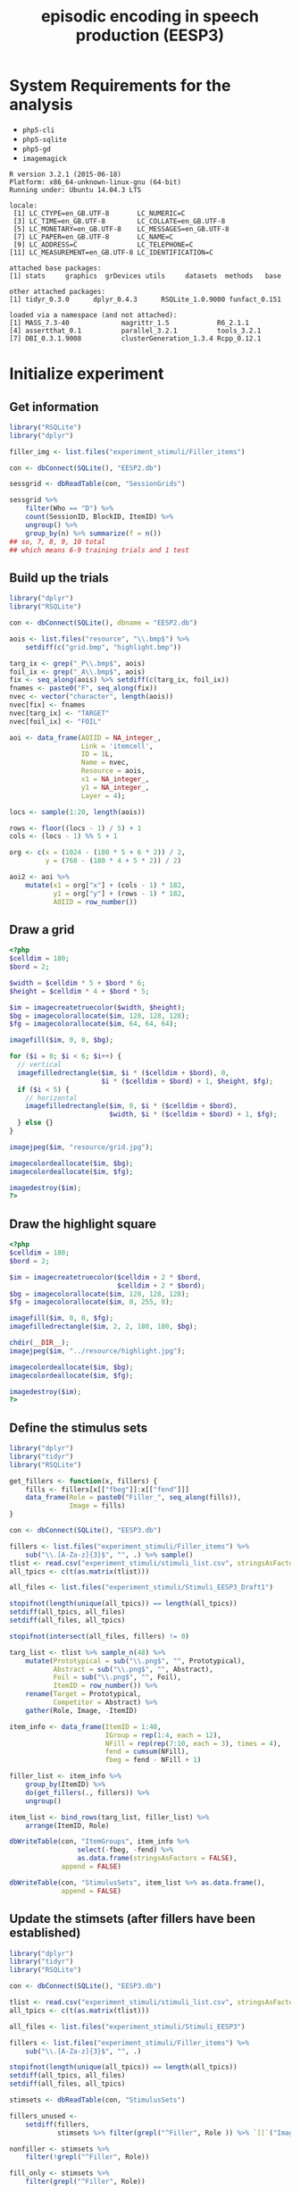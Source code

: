 #+TITLE: episodic encoding in speech production (EESP3)
#+PROPERTY: header-args:php :noweb yes

* System Requirements for the analysis

- =php5-cli=
- =php5-sqlite=
- =php5-gd=
- =imagemagick=

#+BEGIN_SRC R :exports results :results output
  library("funfact")
  library("RSQLite")
  library("dplyr")
  library("tidyr")

  sessionInfo()
#+END_SRC

#+RESULTS:
#+begin_example
R version 3.2.1 (2015-06-18)
Platform: x86_64-unknown-linux-gnu (64-bit)
Running under: Ubuntu 14.04.3 LTS

locale:
 [1] LC_CTYPE=en_GB.UTF-8       LC_NUMERIC=C              
 [3] LC_TIME=en_GB.UTF-8        LC_COLLATE=en_GB.UTF-8    
 [5] LC_MONETARY=en_GB.UTF-8    LC_MESSAGES=en_GB.UTF-8   
 [7] LC_PAPER=en_GB.UTF-8       LC_NAME=C                 
 [9] LC_ADDRESS=C               LC_TELEPHONE=C            
[11] LC_MEASUREMENT=en_GB.UTF-8 LC_IDENTIFICATION=C       

attached base packages:
[1] stats     graphics  grDevices utils     datasets  methods   base     

other attached packages:
[1] tidyr_0.3.0      dplyr_0.4.3      RSQLite_1.0.9000 funfact_0.151   

loaded via a namespace (and not attached):
[1] MASS_7.3-40             magrittr_1.5            R6_2.1.1               
[4] assertthat_0.1          parallel_3.2.1          tools_3.2.1            
[7] DBI_0.3.1.9008          clusterGeneration_1.3.4 Rcpp_0.12.1            
#+end_example


* Initialize experiment
** Get information

#+BEGIN_SRC R
  library("RSQLite")
  library("dplyr")

  filler_img <- list.files("experiment_stimuli/Filler_items")

  con <- dbConnect(SQLite(), "EESP2.db")

  sessgrid <- dbReadTable(con, "SessionGrids")

  sessgrid %>%
      filter(Who == "D") %>%
      count(SessionID, BlockID, ItemID) %>%
      ungroup() %>%
      group_by(n) %>% summarize(f = n())
  ## so, 7, 8, 9, 10 total
  ## which means 6-9 training trials and 1 test
#+END_SRC

** Build up the trials

#+BEGIN_SRC R
  library("dplyr")
  library("RSQLite")

  con <- dbConnect(SQLite(), dbname = "EESP2.db")

  aois <- list.files("resource", "\\.bmp$") %>%
      setdiff(c("grid.bmp", "highlight.bmp"))

  targ_ix <- grep("_P\\.bmp$", aois)
  foil_ix <- grep("_A\\.bmp$", aois)
  fix <- seq_along(aois) %>% setdiff(c(targ_ix, foil_ix))
  fnames <- paste0("F", seq_along(fix))
  nvec <- vector("character", length(aois))
  nvec[fix] <- fnames
  nvec[targ_ix] <- "TARGET"
  nvec[foil_ix] <- "FOIL"

  aoi <- data_frame(AOIID = NA_integer_,
                    Link = 'itemcell',
                    ID = 1L,
                    Name = nvec,
                    Resource = aois,
                    x1 = NA_integer_,
                    y1 = NA_integer_,
                    Layer = 4);

  locs <- sample(1:20, length(aois))

  rows <- floor((locs - 1) / 5) + 1
  cols <- (locs - 1) %% 5 + 1

  org <- c(x = (1024 - (180 * 5 + 6 * 2)) / 2,
           y = (768 - (180 * 4 + 5 * 2)) / 2)

  aoi2 <- aoi %>%
      mutate(x1 = org["x"] + (cols - 1) * 182,
             y1 = org["y"] + (rows - 1) * 182,
             AOIID = row_number())

#+END_SRC

** Draw a grid

#+BEGIN_SRC php :tangle scripts/grid.php
  <?php
  $celldim = 180;
  $bord = 2;

  $width = $celldim * 5 + $bord * 6;
  $height = $celldim * 4 + $bord * 5;

  $im = imagecreatetruecolor($width, $height);
  $bg = imagecolorallocate($im, 128, 128, 128);
  $fg = imagecolorallocate($im, 64, 64, 64);

  imagefill($im, 0, 0, $bg);

  for ($i = 0; $i < 6; $i++) {
    // vertical
    imagefilledrectangle($im, $i * ($celldim + $bord), 0,
                         $i * ($celldim + $bord) + 1, $height, $fg);
    if ($i < 5) {
      // horizontal
      imagefilledrectangle($im, 0, $i * ($celldim + $bord),
                           $width, $i * ($celldim + $bord) + 1, $fg);
    } else {}
  }

  imagejpeg($im, "resource/grid.jpg");

  imagecolordeallocate($im, $bg);
  imagecolordeallocate($im, $fg);

  imagedestroy($im);
  ?>
#+END_SRC


** Draw the highlight square

#+BEGIN_SRC php :tangle scripts/highlightsquare.php
  <?php
  $celldim = 180;
  $bord = 2;

  $im = imagecreatetruecolor($celldim + 2 * $bord,
                             $celldim + 2 * $bord);
  $bg = imagecolorallocate($im, 128, 128, 128);
  $fg = imagecolorallocate($im, 0, 255, 0);

  imagefill($im, 0, 0, $fg);
  imagefilledrectangle($im, 2, 2, 180, 180, $bg);

  chdir(__DIR__);
  imagejpeg($im, "../resource/highlight.jpg");

  imagecolordeallocate($im, $bg);
  imagecolordeallocate($im, $fg);

  imagedestroy($im);
  ?>
#+END_SRC


** Define the stimulus sets

#+BEGIN_SRC R
  library("dplyr")
  library("tidyr")
  library("RSQLite")

  get_fillers <- function(x, fillers) {
      fills <- fillers[x[["fbeg"]]:x[["fend"]]]
      data_frame(Role = paste0("Filler_", seq_along(fills)),
                 Image = fills)
  }

  con <- dbConnect(SQLite(), "EESP3.db")

  fillers <- list.files("experiment_stimuli/Filler_items") %>%
      sub("\\.[A-Za-z]{3}$", "", .) %>% sample()
  tlist <- read.csv("experiment_stimuli/stimuli_list.csv", stringsAsFactors = FALSE)
  all_tpics <- c(t(as.matrix(tlist)))

  all_files <- list.files("experiment_stimuli/Stimuli_EESP3_Draft1")

  stopifnot(length(unique(all_tpics)) == length(all_tpics))
  setdiff(all_tpics, all_files)
  setdiff(all_files, all_tpics)

  stopifnot(intersect(all_files, fillers) != 0)

  targ_list <- tlist %>% sample_n(48) %>%
      mutate(Prototypical = sub("\\.png$", "", Prototypical),
             Abstract = sub("\\.png$", "", Abstract),
             Foil = sub("\\.png$", "", Foil),
             ItemID = row_number()) %>%
      rename(Target = Prototypical,
             Competitor = Abstract) %>%
      gather(Role, Image, -ItemID)

  item_info <- data_frame(ItemID = 1:48,
                          IGroup = rep(1:4, each = 12),
                          NFill = rep(rep(7:10, each = 3), times = 4),
                          fend = cumsum(NFill),
                          fbeg = fend - NFill + 1)

  filler_list <- item_info %>%
      group_by(ItemID) %>%
      do(get_fillers(., fillers)) %>%
      ungroup()

  item_list <- bind_rows(targ_list, filler_list) %>%
      arrange(ItemID, Role)

  dbWriteTable(con, "ItemGroups", item_info %>%
                   select(-fbeg, -fend) %>%
                   as.data.frame(stringsAsFactors = FALSE),
               append = FALSE)

  dbWriteTable(con, "StimulusSets", item_list %>% as.data.frame(),
               append = FALSE)
#+END_SRC

** Update the stimsets (after fillers have been established)

#+BEGIN_SRC R
  library("dplyr")
  library("tidyr")
  library("RSQLite")

  con <- dbConnect(SQLite(), "EESP3.db")

  tlist <- read.csv("experiment_stimuli/stimuli_list.csv", stringsAsFactors = FALSE)
  all_tpics <- c(t(as.matrix(tlist)))

  all_files <- list.files("experiment_stimuli/Stimuli_EESP3")

  fillers <- list.files("experiment_stimuli/Filler_items") %>%
      sub("\\.[A-Za-z]{3}$", "", .)

  stopifnot(length(unique(all_tpics)) == length(all_tpics))
  setdiff(all_tpics, all_files)
  setdiff(all_files, all_tpics)

  stimsets <- dbReadTable(con, "StimulusSets")

  fillers_unused <-
      setdiff(fillers,
              stimsets %>% filter(grepl("^Filler", Role )) %>% `[[`("Image"))

  nonfiller <- stimsets %>%
      filter(!grepl("^Filler", Role))

  fill_only <- stimsets %>%
      filter(grepl("^Filler", Role))

  new_itms <- tlist %>%
      as.matrix() %>%
      sub("\\.png", "", .) %>%
      as.data.frame(stringsAsFactors = FALSE) %>%
      rename(Target = Prototypical, Competitor = Abstract) %>%
      mutate(old_id = row_number()) %>%
      gather(Role, Image, -old_id)

  matchup <- filter(new_itms, Role == "Target") %>%
      inner_join(stimsets %>% filter(Role == "Target"), "Image") %>%
      select(ItemID, old_id)

  fixed <- new_itms %>% inner_join(matchup) %>%
      select(ItemID, Role, Image) %>%
      bind_rows(fill_only) %>%
      arrange(ItemID)

  ## stimsets[["Image"]] <- sub("^calendar_office", "lighter_flame", stimsets[["Image"]])
  ## stimsets[["Image"]] <- sub("^calendar_advent", "lighter_noflame", stimsets[["Image"]])
  ## stimsets[["Image"]] <- sub("^waldo_foil", "flask_foil", stimsets[["Image"]])
  ## stimsets[["Image"]] <- sub("^chopsticks_filler$", sample(fillers_unused, 1), stimsets[["Image"]])
  ## stimsets[["Image"]] <- sub("^Iphone_filler", sample(fillers_unused, 1), stimsets[["Image"]])

  dbWriteTable(con, "StimulusSets", fixed %>% as.data.frame(stringsAsFactors),
               append = FALSE, overwrite = TRUE)
#+END_SRC


** Events and watches (copy from EESP2)

#+BEGIN_SRC R
  library("RSQLite")

  con <- dbConnect(SQLite(), dbname = "EESP2.db")

  evt <- dbReadTable(con, "Event")
  evt_arg <- dbReadTable(con, "EventArgs")

  wat <- dbReadTable(con, "Watch")
#+END_SRC


* Prepare the stimulus images

** Do all in one big batch script

#+BEGIN_SRC sh :tangle scripts/edit_pictures.sh :shebang "#!/bin/bash"
  scripts/move_images.sh
  R --vanilla < scripts/squareoff.R
  scripts/resize.sh
  scripts/to_jpg.sh
  php scripts/stimset_review.php
#+END_SRC

** Put all the files in the right places

- and make sure they are pngs

#+BEGIN_SRC sh :tangle scripts/move_images.sh :shebang "#!/bin/bash"
  mkdir -p tmpstim
  for f in experiment_stimuli/Filler_items/*.jpg experiment_stimuli/Filler_items/*.png experiment_stimuli/Stimuli_EESP3/*.png experiment_stimuli/Stimuli_EESP3/*.jpg
  do
      b=`basename $f .png`
      convert $f tmpstim/$b.png
  done
#+END_SRC

** Square off pictures

#+BEGIN_SRC R :tangle scripts/squareoff.R
  todo <- list.files("tmpstim", 
                     pattern=".png$", full.names=TRUE)

  ff <- lapply(todo, function(x) {
      f1 <- system(paste("identify -format '%w %h'", x), intern=TRUE)
        f2 <- as.numeric(strsplit(f1, " ")[[1]])
        return(list(fname=x, dim=f2))
    })

  gg <- unlist(lapply(ff, function(x) {
    dims <- x$dim
    dimdiff <- round((dims[2]-dims[1])/2)
    if (dimdiff < 0) {
      fstr <- paste("0x", abs(dimdiff), sep="")
    } else {
      fstr <- paste(abs(dimdiff), "x0", sep="")
    }
    cmdstr <- paste("mogrify -bordercolor white", "-border", fstr, x$fname)
    return(cmdstr)
  }))

  lapply(gg, system)
#+END_SRC

** Resize pictures

#+BEGIN_SRC sh :shebang "#!/bin/bash" :tangle scripts/resize.sh
  mkdir -p resource
  for f in tmpstim/*.png
  do
      b=`basename $f .png`
      convert $f -resize 180x180 resource/$b.bmp
  done
#+END_SRC

** Make a folder with jpeg versions

#+BEGIN_SRC sh :shebang "#!/bin/bash" :tangle scripts/to_jpg.sh
  mkdir -p imgjpg
  for f in resource/*.bmp
  do 
      b=`basename $f .bmp`
      convert $f imgjpg/$b.jpg
  done
#+END_SRC

** Generic PHP drawing functions

#+NAME: gridfns
#+BEGIN_SRC php
  function load_stimset($iid, $dbh, $phase) {
    $qry = "select StimulusSets.*, Pos from StimulusSets JOIN MainDisplays USING (ItemID, Role) WHERE Display = '".$phase."' AND ItemID=".$iid;
    // $qry = "SELECT * FROM StimulusSets WHERE ItemID=".$iid;
    $res = $dbh->query($qry);
    $res->setFetchMode(PDO::FETCH_ASSOC); 
    $i = 0;
    while ($row = $res->fetch()) {
      $itm[$row['Role']] = array($row['Image'], $row['Pos']);
    }
    $res = $dbh->query("SELECT Pos FROM MainDisplays WHERE Role='Crit' AND Display='".$phase."' AND ItemID=".$iid);
    $res->setFetchMode(PDO::FETCH_ASSOC);
    $row = $res->fetch();
    $p = $row['Pos'];
    $res = $dbh->query("SELECT * FROM StimulusSets WHERE (Role = 'Competitor' OR Role = 'Foil') AND ItemID=".$iid);
    $res->setFetchMode(PDO::FETCH_ASSOC);
    while ($row = $res->fetch()) {
      $itm[$row['Role']] = array($row['Image'], $p);
    }
    return($itm);
  }

  function place_image($fname, $sqr, $im, $bord = 2) {
    $size = 180;
    if ($bord == 0) {
      $size = 184;
    } else {}
    $img = imagecreatefromjpeg("../imgjpg/".$fname.".jpg");
    $row = floor(($sqr - 1) / 5);
    $col = ($sqr - 1) % 5;
    imagecopy($im, $img, $bord + $col * 182, $bord + $row * 182,
              0, 0, $size, $size);
    imagedestroy($img);
  }

  function make_stimset_review_display($itm, $iid) {
    $im = imagecreatefromjpeg("../resource/grid.jpg");
    place_image($itm['Target'][0], 1, $im);
    place_image($itm['Competitor'][0], 3, $im);
    place_image($itm['Foil'][0], 5, $im);
    $sqr = 11;  
    foreach ($itm as $k => $v) {
      if (($k != "Target") && ($k != "Competitor") && ($k != "Foil")) {
        place_image($v[0], $sqr++, $im);
      } else {}
    }
    imagejpeg($im, "../stimset_review/".str_pad($iid, 2, "0", STR_PAD_LEFT).".jpg");
    imagedestroy($im);
  }

  function make_stimset_display($itm, $cond, $iid, $dir) {
    $crit = $itm['Foil'];
    if ($cond == "comp") {
      $crit = $itm['Competitor'];
    } else {}
    $im = imagecreatefromjpeg("../resource/grid.jpg");
    place_image("../resource/highlight", $itm['Target'][1], $im, 0);
    place_image($itm['Target'][0], $itm['Target'][1], $im);
    place_image($crit[0], $crit[1], $im);
    // place_image($itm['Foil'][0], 5, $im);
    foreach ($itm as $k => $v) {
      if (($k != "Target") && ($k != "Competitor") && ($k != "Foil")) {
        place_image($v[0], $v[1], $im);
      } else {}
    }
    imagejpeg($im, "../".$dir."/".str_pad($iid, 2, "0", STR_PAD_LEFT).".jpg");
    imagedestroy($im);
  }
#+END_SRC

** Create displays for stimulus set review

#+BEGIN_SRC php :tangle scripts/stimset_review.php
  <?php
  chdir(__DIR__);  
  $dir = "sqlite:../EESP3.db";
  $dbh = new PDO($dir) or die("couldn't open");

  <<gridfns>>

  for ($i = 1; $i <= 48; $i++) {
    $itm = load_stimset($i, $dbh);
    make_stimset_review_display($itm, $i);
  }
  ?>
#+END_SRC


* Create the displays

- =StimulusSets= : 

| ItemID | 1-48 unique stimset identifier                      |
| Role   | Target, Competitor, Foil, Filler_X                  |
| Image  | Name of image file (basename, no path or extension) |

- =MainDisplays= : main display position configurations

| ItemID  | 1-48 unique stimset identifier |
| Display | Training or Test               |
| Role    | Target, Crit, Filler_X         |
| Pos     | position in the grid (1-20)    |

- =ItemGroups= : groups of items for counterbalancing

| ItemID | 1-48 unique stimset identifier |
| IGroup | 1-4 which group of items       |
| NFill  | number of filler images (7-10) |

- =StimLists= : assignment of items to condition across 4 lists

| VersID     | Which List Version (1-4)                 |
| ItemID     | 1-48 unique stimset id                   |
| Similarity | Low or high                              |
| ShiftDir   | Singleton_Contrast or Contrast_Singleton |

- =ListVers= : which 'master' stimlist each list is assigned to

| ListID | ListID (1 - 36)                                          |
| VersID | 1 - 4 ID of master stimulus list                         |
| CB     | counterbalancing order; 1 = low- > high, 2 = high -> low |

** Create prototypes and novel arrangements for each grid

#+BEGIN_SRC R
  library("dplyr")
  library("RSQLite")

  to_row <- function(x) floor((x - 1) / 5) + 1
  to_col <- function(x) (x - 1) %% 5 + 1

  configure_main_displays <- function(x) {
      calc_cb_dist <- function(y1, y2) { # cb = city block
          tloc <- c(to_row(y1), to_col(y1))
          cloc <- c(to_row(y2), to_col(y2))
          sum(abs(tloc - cloc))        
      }
      test <- data_frame(Display = "Test",
                 Role = c("Target", "Crit",
                     paste0("Filler_", seq_len(x[["NFill"]]))))
      cb_dist <- 0
      ## city-block distance between target and crit must be >= 4
      samp <- rep(NA_integer_, nrow(test))
      while (cb_dist < 4) {
          samp[] <- sample(1:20, nrow(test))
          cb_dist <- calc_cb_dist(samp[1], samp[2])
      }
      test[["Pos"]] <- samp
      remaining <- setdiff(1:20, test[["Pos"]])
      ## target in training trial should be an unoccupied square in test
      tloc2 <- sample(remaining, 1)
      newsq <- sample(setdiff(remaining, tloc2), ceiling(nrow(test) / 2) - 1)
      newsq2 <- sample(setdiff(1:20, c(tloc2, newsq)), nrow(test) - length(newsq) - 1)
      oth <- sample(c(newsq, newsq2))
      samp[] <- c(tloc2, oth)
      ## at least half of the squares at test were previously empty
      train <- test %>%
          mutate(Display = "Train",
                 Pos = samp)
      stopifnot(length(train[["Pos"]]) == length(unique(train[["Pos"]])))
      bind_rows(train, test)
  }

  con_d <- src_sqlite("EESP3.db")
  con <- dbConnect(SQLite(), "EESP3.db")

  igroups <- tbl(con_d, "ItemGroups") %>% collect()

  main_displays <- igroups %>%
      group_by(ItemID) %>%
      do(configure_main_displays(.))

  dbWriteTable(con, "MainDisplays", main_displays %>%
                   as.data.frame(stringsAsFactors = FALSE),
               overwrite = TRUE)
#+END_SRC

** Assign individual displays to condition across lists

#+BEGIN_SRC R
  library("dplyr")
  library("RSQLite")
  library("funfact") # http://github.com/dalejbarr/funfact

  con_d <- src_sqlite("EESP3.db")
  con <- dbConnect(SQLite(), "EESP3.db")

  linfo <- stim_lists(list(ivs = list(Similarity = c("High", "Low"),
                               ShiftDir = c("Singleton_Contrast",
                                   "Contrast_Singleton")),
                           n_item = 48)) %>%
           rename(ItemID = item_id, VersID = list_id)

  dbWriteTable(con, "StimLists",
               linfo, append = FALSE)
#+END_SRC

** Assign sessions to lists

#+BEGIN_SRC R
  library("dplyr")
  library("RSQLite")

  con_d <- src_sqlite("EESP3.db")
  con <- dbConnect(SQLite(), "EESP3.db")

  dbGetQuery(con, "DELETE FROM Session WHERE SessionID != 999")
  dbGetQuery(con, "DELETE FROM Subject WHERE SessionID != 999")

  listvers <- data_frame(VersID = rep(1:4, 9),
                         CB = c(rep(rep(1:2, each = 4), 4),
                                rep(1:2, each = 2))) %>%
     mutate(ListID = sample(row_number())) %>%
     arrange(ListID) %>%
     select(ListID, VersID, CB)

  sess <- data_frame(SessionID = 1:36,
                     ExpID = rep(1, 36),
                     ListID = 1:36,
                     Date = "2015-11-23 00:00:00",
                     Completion = "NO_DATA",
                     Host = NA_character_,
                     Comment = NA_character_,
                     Seed = NA_integer_)

  subj <- data_frame(SubjID = 1:36,
                     SessionID = 1:36,
                     SubjRoleID = rep(1, 36),
                     Gender = rep("X", 36),
                     Comment = NA_character_)

  dbWriteTable(con, "ListVers", listvers %>%
                   as.data.frame(stringsAsFactors = FALSE),
               overwrite = TRUE)

  dbWriteTable(con, "Session", sess %>%
                   as.data.frame(stringsAsFactors = FALSE),
               overwrite = FALSE, append = TRUE)

  dbWriteTable(con, "Subject", subj %>%
                   as.data.frame(stringsAsFactors = FALSE),
               overwrite = FALSE, append = TRUE)
#+END_SRC

** Create training grids varying on prototypes

This part invovles the sequencing of trials for the experiment.  It's
complicated.

Each participant completes 48 "series" of trials, with each having
7-10 patterns (6-9 training + 1 test).  Twenty-four of these series
are in the low-similarity condition, and 24 in the high-similarity
condition.  The low-similarity trials are all blocked together, as are
the high-similarity trials.

Here is where things get tricky.  The way that we do things is that we
divide up each of these two blocks into six training/test "sections",
and within each section, we intermingle the training and test trials
from four different series; for all but the final section, we will
also interleave four of the training trials from each of the next four
series.

# DIAGRAM OF TEST PHASES (sections 1-11)
#
# position [ 123456789012345 ]
#              T.. T.. T.. T
# series       122 233 344 4
#
# key: T = test
#      . = spot where final training occurs
# remaining slots have 3-4 training trials from series in next section      

Sections 1-11 of the 12 sections were built as follows.  First, the last
fifteen trials of the section were built.  These last fifteen trials
consisted of: (A) the four test trials from the 4 series, at serial
positions 3, 7, 11, and 15; (B) the last training trial for three of
the four series, with one at position 4 or 5 (random); another at
position 8 or 9 (random); and the third at position 12 or 13 (random);
(C) the 3rd and 4th training trials for each of the four series coming
up in the next block, filling in the remaining empty slots among the
15 at random.  The remaining training trials from the current four
series in this section, as well as the first and second training
trials from the series in the next section were then randomly shuffled
to form the first part of the block.

# DIAGRAM OF TEST PHASE (section 12)
#
# position [ 123456789 ]
#            T.  T..TT
# series     123423434
# 
# key: T = test
#      . = spot where final training occurs
# remaining slots have 3-4 training trials from series in next section      

Section 6 was built like the other sections, except being the last
section, there were no new training trials from the next section to
slot in.  The last 9 trials were built first, with test trials for
each of the four series happening at serial positions 1, 5, 8, and 9.
Positions 6 and 7 had the last two training trials for the series
tested at positions 8 and 9; position 2 had the last training trial
for the series tested at 5; and positions 3 and 4 had the second to
last training trials for the series tested at 8 and 9.

#+BEGIN_SRC R
  library("dplyr")
  library("RSQLite")

  make_block <- function(ix, bx) {
      this_group <- filter(bx, Group == ix) %>% sample_n(4)
      if (ix == 6) {
          next_group <- NULL
          test_phase <- vector("integer", 9)
          test_phase[c(1, 5, 8, 9)] <- this_group[["ItemID"]]
          test_phase[6:7] <- this_group[["ItemID"]][3:4]
          test_phase[2] <- this_group[["ItemID"]][2]
          test_phase[3:4] <- this_group[["ItemID"]][3:4]
          train_n <- c(sample(2:5, 1), sample(2:4, 1),
                       sample(2:3, 1), sample(2:3, 1))
          training <- sample(rep(this_group[["ItemID"]], train_n))
      } else {
          test_phase <- vector("integer", 15)
          next_group <- filter(bx, Group == (ix + 1)) %>% sample_n(4)
          test_phase[c(3, 7, 10, 15)] <- this_group[["ItemID"]]
          test_phase[sample(4:5, 1)] <- this_group[["ItemID"]][2]
          test_phase[sample(8:9, 1)] <- this_group[["ItemID"]][3]
          test_phase[sample(12:13, 1)] <- this_group[["ItemID"]][4]
          test_phase[which(test_phase == 0)] <-
            sample(rep(next_group[["ItemID"]], 2), 8, FALSE)
          lower <- 4
          if (ix == 1) {
              lower <- 0
          } else {}
          train_n <- c(sample((6 - lower):(9 - lower), 1),
                       sample((6 - lower):(8 - lower), 1),
                       sample((6 - lower):(8 - lower), 1),
                       sample((6 - lower):(8 - lower), 1))
          training <- sample(c(rep(this_group[["ItemID"]], train_n),
            rep(next_group[["ItemID"]], 2)))
      }
      c(training, test_phase)
  }

  get_item_info <- function(x) {
      cx <- x %>% mutate(Ord = row_number())
      lastrow <- max(cx[["Ord"]])
      tord <- c("Train", "Test")
      if (cx[["Similarity"]][1] == "High") {
          tord <- c("Test", "Test")
      } else {}
      ford <- c("Foil", "Competitor")
      if (cx[["ShiftDir"]][1] == "Contrast_Singleton") {
          ford <- c("Competitor", "Foil")
      } else {}
      cx[["Pattern"]] <- rep(tord, c(lastrow - 1, 1))
      cx[["Variation"]] <- rep(c(TRUE, FALSE), c(lastrow - 1, 1))
      cx[["Crit"]] <- rep(ford, c(lastrow - 1, 1))
      cx
  }

  make_list_items <- function(x) {
      lvers <- dbGetQuery(con,
                 paste0("SELECT VersID, CB FROM ListVers WHERE ListID = ",
                        x[["ListID"]]))
      listinf <- dbGetQuery(con,
                            paste0("SELECT * FROM StimLists WHERE VersiD = ",
                                   lvers[["VersID"]])) %>%
         arrange(Similarity, ShiftDir)
      lchunks <- split(listinf, listinf[["Similarity"]])
      ivec <- 1:2
      if (lvers[["CB"]] == 1) {
          ivec <- 2:1
      } else {}
      lblocks <- lapply(lchunks[ivec], function(xx) {
          xx[["Group"]] <- c(sample(rep(1:6, 2)),
                             sample(rep(1:6, 2)))
          xx %>% arrange(Group)
      })
      disp_count <- sample(7:10, 48, TRUE)
      ff <- lapply(lblocks, function(bx) {
          lapply(1:6, make_block, bx)
      })
      dat <- data_frame(ItemID = c(unlist(ff[[1]]), 999999L,
                                   unlist(ff[[2]]))) %>%
         mutate(OrderConstraint = row_number())
      ## cx <- dat %>% inner_join(listinf, "ItemID") %>%
      ##   filter(ItemID == 43)
      dat %>% inner_join(listinf, "ItemID") %>%
        group_by(ItemID) %>% do(get_item_info(.)) %>% ungroup() %>%
        select(-VersID) %>%
        arrange(OrderConstraint)
  }

  add_break <- function(x) {
      breakpoint <- as.integer(rle(x[["Similarity"]])$lengths[1] + 1)
      bind_rows(x, data_frame(ListID = x[["ListID"]][1],
                              ItemCellID = 999999L,
                              OrderConstraint = breakpoint,
                              Similarity = x[["Similarity"]][1],
                              PhaseID = 1L)) %>%
        arrange(OrderConstraint) %>% select(-Similarity)
  }

  ## because we don't want them to know where to look to find the foil
  vary_positions <- function(x) {
      targ_ix <- which(x[["Role"]] == "Target")
      tfoil_ix <- which(x[["Role"]] %in% c("Foil", "Competitor"))
      fill_ix <- setdiff(seq_len(nrow(x)), tfoil_ix)
      stopifnot(length(tfoil_ix) == 1)
      new_pos_ix <- sample(setdiff(c(tfoil_ix, fill_ix), targ_ix), 1, FALSE)
      old_tfoil <- x[["Pos"]]
      x[["Pos"]][tfoil_ix] <- old_tfoil[new_pos_ix]
      x[["Pos"]][new_pos_ix] <- old_tfoil[tfoil_ix]
      x
  }

  ## con_d <- src_sqlite("EESP3.db")
  con <- dbConnect(SQLite(), "EESP3.db")

  lists <- data.frame(ListID = 1:36,
                      Name = as.character(1:36),
                      Excluded = 0L)

  dbGetQuery(con, "DELETE FROM List WHERE ListID != 999")
  dbWriteTable(con, "List", lists,
               append = TRUE, overwrite = FALSE)

  litems <- lists %>% group_by(ListID) %>%
    do(make_list_items(.)) %>% ungroup() %>%
    arrange(ListID, OrderConstraint) %>%
    mutate(ItemCellID = row_number())

  # | Cell | ShiftDir | Distortion |
  # |------+----------+------------|
  # |    1 | SC       | L          |
  # |    2 | SC       | H          |
  # |    3 | CS       | L          |
  # |    4 | CS       | H          |

  cells <- data_frame(Cell = 1:4,
                      Variation = rep(FALSE, 4),
                      ShiftDir = rep(c("Singleton_Contrast",
                                       "Contrast_Singleton"), each = 2),
                      Similarity = rep(c("Low", "High"), times = 2))

  cond <- bind_rows(cells,
                    cells %>% mutate(Cell = 0L, Variation = TRUE))

  dbGetQuery(con, "DELETE FROM Condition")
  dbWriteTable(con, "Condition", cond %>%
               filter(Cell > 0) %>%
               mutate(Type = "W",
                      Value = paste(ShiftDir, Similarity, sep = "_")) %>%
                          select(CellID = Cell, Type, Value) %>%
                          as.data.frame(stringsAsFactors = FALSE),
               append = TRUE)
                           

  items <- litems %>%
     mutate(Item = sprintf("%02d_%02d", ItemID, Ord),
            TemplateID = 1L) %>%
    inner_join(cond, c("Variation", "ShiftDir", "Similarity")) %>%
    arrange(ListID, OrderConstraint) %>%
    select(ItemCellID, Item, Cell, TemplateID)
  items2 <- bind_rows(items,
                      data_frame(ItemCellID = 999999,
                                 Item = "break",
                                 Cell = 0L,
                                 TemplateID = 2L))

  dbGetQuery(con, "DELETE FROM Item")
  dbWriteTable(con, "Item",
               items2 %>% as.data.frame(stringsAsFactors = FALSE),
               append = TRUE)

  lord <- litems %>%
    select(ListID, ItemCellID, OrderConstraint, Similarity) %>%
    mutate(PhaseID = 1L) %>%
    group_by(ListID) %>%
    do(add_break(.)) %>% ungroup() %>%
    mutate(ListOrderID = row_number()) %>%
    select(ListOrderID, ListID, ItemCellID, OrderConstraint, PhaseID)

  dbGetQuery(con, "DELETE FROM ListOrder WHERE ListID != 999")
  dbWriteTable(con, "ListOrder",
               lord %>% as.data.frame(stringsAsFactors = FALSE),
               append = TRUE)

  stimsets <- dbReadTable(con, "StimulusSets")
  maindisp <- dbReadTable(con, "MainDisplays")

  ## litems.. now make the AOI table for the individual items
  dir_disp <- litems %>%
    select(ItemCellID, ItemID,  Pattern, Variation, Crit) %>%
    inner_join(maindisp, c(ItemID="ItemID", Pattern="Display"))

  dir_disp[["Role"]] <- ifelse(dir_disp[["Role"]] == "Crit",
                               dir_disp[["Crit"]], dir_disp[["Role"]])

  mat_disp <- litems %>%
    select(ItemCellID, ItemID, Crit) %>%
    inner_join(maindisp %>% filter(Display == "Test"), "ItemID") %>%
    mutate(Pos = 21 - Pos)

  mat_disp[["Role"]] <- ifelse(mat_disp[["Role"]] == "Crit",
                               mat_disp[["Crit"]], mat_disp[["Role"]])

  mat_aoi <- mat_disp %>%
     inner_join(stimsets, c("ItemID", "Role")) %>%
     mutate(Resource = paste0(Image, ".bmp")) %>%
     select(-Display, -Crit, -Image) %>%
     mutate(x1 = 1082 + ((Pos - 1) %% 5) * 182,
            y1 = 18 + floor((Pos - 1) / 5) * 182) %>%
     select(ID = ItemCellID, Name = Role, Resource, x1, y1)

  dir_aoi <- dir_disp %>%
     inner_join(stimsets, c("ItemID", "Role")) %>%
     mutate(Resource = paste0(Image, ".bmp")) %>%
     select(-Pattern, -ItemID, -Crit, -Image)

  dir_vary <- filter(dir_aoi, Variation)
  dir_no_vary <- filter(dir_aoi, !Variation)

  dir_tweak <- dir_vary %>%
    group_by(ItemCellID) %>%
    do(vary_positions(.))

  dir_aoi2 <- bind_rows(dir_tweak,
                        dir_no_vary) %>%
       mutate(x1 = 58 + ((Pos - 1) %% 5) * 182,
              y1 = 18 + floor((Pos - 1) / 5) * 182) %>%
     select(ID = ItemCellID, Name = Role, Resource, x1, y1)

  all_aoi <- bind_rows(dir_aoi2,
                       mat_aoi) %>%
     mutate(Layer = 3L)

  htarg <- filter(dir_aoi2, Name == "Target") %>%
     mutate(Resource = "highlight.bmp",
            Name = "Highlight",
            x1 = x1 - 2, y1 = y1 - 2,
            Layer = 2L)

  aoi <- bind_rows(all_aoi,
                   htarg) %>%
    mutate(AOIID = row_number(),
           Link = "itemcell") %>%
    select(AOIID, Link, ID, Name, Resource, x1, y1, Layer)

  dbGetQuery(con, "DELETE FROM AOI WHERE Link = 'itemcell'")
  firstAOIID <- dbGetQuery(con, "SELECT MAX(AOIID) AS m FROM AOI") %>%
      `[[`("m")

  dbWriteTable(con, "AOI", aoi %>%
                   mutate(AOIID = AOIID + firstAOIID) %>%
                   as.data.frame(stringsAsFactors = FALSE),
               append = TRUE)

  dbDisconnect(con)
  ## matcher (56. 16)
  ## director (1080, 16)
#+END_SRC

** Add in resources (soundfile names)

#+BEGIN_SRC R
  library("RSQLite")

  con <- dbConnect(SQLite(), dbname = "EESP3.db")

  itm <- dbReadTable(con, "Item")

  res <- itm %>%
      filter(ItemCellID != 999999) %>%
      mutate(Code = "SOUNDFILE",
             Data = paste0(substr(Item, 1, 2), ".wav"),
             ResID = row_number()) %>%
      select(ResID, Code, ItemCellID, Data)

  dbWriteTable(con, "Resource", res %>%
                   as.data.frame(stringsAsFactors = FALSE),
               append = TRUE)
#+END_SRC

** Visualize the displays

#+BEGIN_SRC php :tangle scripts/make_stimset.php
  <?php
  chdir(__DIR__);
  $dir = "sqlite:../EESP3.db";
  $dbh = new PDO($dir) or die("couldn't open");

  <<gridfns>>

  for ($i = 1; $i <= 48; $i++) {
    $itm = load_stimset($i, $dbh, "Test");
    make_stimset_display($itm, "comp", $i, "test_comp");
  }

  for ($i = 1; $i <= 48; $i++) {
    $itm = load_stimset($i, $dbh, "Train");
    make_stimset_display($itm, "foil", $i, "train_foil");
  }


  for ($i = 1; $i <= 48; $i++) {
    $itm = load_stimset($i, $dbh, "Train");
    make_stimset_display($itm, "comp", $i, "train_comp");
  }

  for ($i = 1; $i <= 48; $i++) {
    $itm = load_stimset($i, $dbh, "Test");
    make_stimset_display($itm, "foil", $i, "test_foil");
  }
  ?>
#+END_SRC


